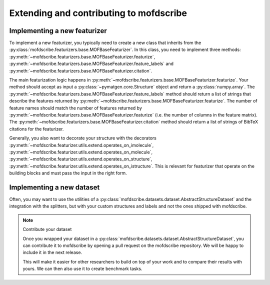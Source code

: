 Extending and contributing to mofdscribe
==========================================


Implementing a new featurizer
-----------------------------

To implement a new featurizer, you typically need to create a new class that inherits from the :py:class:`mofdscribe.featurizers.base.MOFBaseFeaturizer`. In this class, you need to implement three methods: 
:py:meth:`~mofdscribe.featurizers.base.MOFBaseFeaturizer.featurize`,  :py:meth:`~mofdscribe.featurizers.base.MOFBaseFeaturizer.feature_labels` and :py:meth:`~mofdscribe.featurizers.base.MOFBaseFeaturizer.citation`.

The main featurization logic happens in :py:meth:`~mofdscribe.featurizers.base.MOFBaseFeaturizer.featurize`.
Your method should accept as input a :py:class:`~pymatgen.core.Structure` object and return a :py:class:`numpy.array`.
The :py:meth:`~mofdscribe.featurizers.base.MOFBaseFeaturizer.feature_labels` method should return a list of strings that describe the features returned by :py:meth:`~mofdscribe.featurizers.base.MOFBaseFeaturizer.featurize`. The number of feature names should match the number of features returned by :py:meth:`~mofdscribe.featurizers.base.MOFBaseFeaturizer.featurize` (i.e. the number of columns in the feature matrix). The :py:meth:`~mofdscribe.featurizers.base.MOFBaseFeaturizer.citation` method should return a list of strings of BibTeX citations for the featurizer.

Generally, you also want to decorate your structure with the 
decorators :py:meth:`~mofdscribe.featurizer.utils.extend.operates_on_imolecule`, :py:meth:`~mofdscribe.featurizer.utils.extend.operates_on_molecule`,  :py:meth:`~mofdscribe.featurizer.utils.extend.operates_on_structure`,  :py:meth:`~mofdscribe.featurizer.utils.extend.operates_on_istructure`. This is relevant for featurizer that operate on the building blocks and must pass the input in the right form.


Implementing a new dataset
-----------------------------

Often, you may want to use the utilities of a :py:class:`mofdscribe.datasets.dataset.AbstractStructureDataset` and the integration with the splitters, but with your custom structures and labels and not the ones shipped with mofdscribe. 

.. note:: Contribute your dataset

    Once you wrapped your dataset in a :py:class:`mofdscribe.datasets.dataset.AbstractStructureDataset`, you can contribute it to mofdscribe by opening a pull request on the mofdscribe repository. We will be happy to include it in the next release.

    This will make it easier for other researchers to build on top of your work and to compare their results with yours.
    We can then also use it to create benchmark tasks.